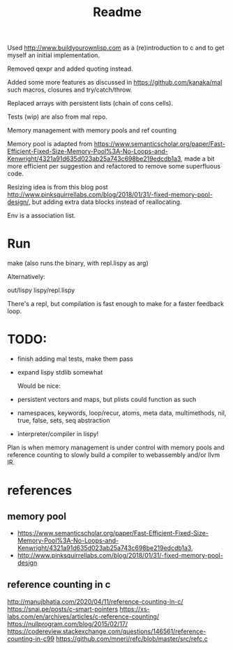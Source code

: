 #+TITLE: Readme

Used http://www.buildyourownlisp.com as a (re)introduction to c and to get myself an initial implementation.

Removed qexpr and added quoting instead.

Added some more features as discussed in https://github.com/kanaka/mal such macros, closures and try/catch/throw.

Replaced arrays with persistent lists (chain of cons cells).

Tests (wip) are also from mal repo.

Memory management with memory pools and ref counting

Memory pool is adapted from
https://www.semanticscholar.org/paper/Fast-Efficient-Fixed-Size-Memory-Pool%3A-No-Loops-and-Kenwright/4321a91d635d023ab25a743c698be219edcdb1a3,
made a bit more efficient per suggestion and refactored to remove some superfluous code.

Resizing idea is from this blog post http://www.pinksquirrellabs.com/blog/2018/01/31/-fixed-memory-pool-design/, but adding extra data blocks instead of
reallocating.

Env is a association list.


* Run
make (also runs the binary, with repl.lispy as arg)

Alternatively:

out/lispy lispy/repl.lispy

There's a repl, but compilation is fast enough to make for a faster feedback loop.

* TODO:
- finish adding mal tests, make them pass
- expand lispy stdlib somewhat

  Would be nice:

- persistent vectors and maps, but plists could function as such
- namespaces, keywords, loop/recur, atoms, meta data, multimethods, nil, true, false, sets, seq abstraction
- interpreter/compiler in lispy!

Plan is when memory management is under control with memory pools and reference counting to slowly build a compiler to webassembly and/or llvm IR.
* references
** memory pool
- https://www.semanticscholar.org/paper/Fast-Efficient-Fixed-Size-Memory-Pool%3A-No-Loops-and-Kenwright/4321a91d635d023ab25a743c698be219edcdb1a3,
- http://www.pinksquirrellabs.com/blog/2018/01/31/-fixed-memory-pool-design
** reference counting in c
  http://manujbhatia.com/2020/04/11/reference-counting-in-c/
  https://snai.pe/posts/c-smart-pointers
  https://xs-labs.com/en/archives/articles/c-reference-counting/
  https://nullprogram.com/blog/2015/02/17/
  https://codereview.stackexchange.com/questions/146561/reference-counting-in-c99
  https://github.com/mneri/refc/blob/master/src/refc.c
